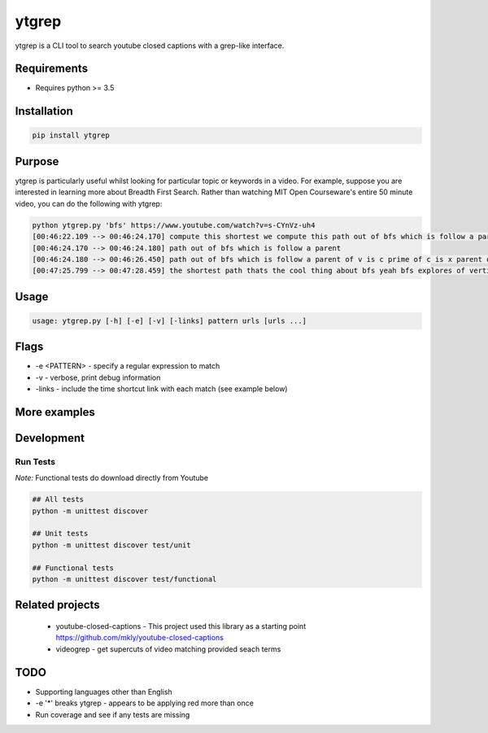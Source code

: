 ytgrep
-----------------------

ytgrep is a CLI tool to search youtube closed captions with a grep-like interface.


Requirements
=============

* Requires python >= 3.5

Installation
=============
.. code:: bash
    
    pip install ytgrep

Purpose
=============
ytgrep is particularly useful whilst looking for particular topic or keywords in a video. For example, suppose you are 
interested in learning more about Breadth First Search. Rather than watching MIT Open Courseware's entire 50 minute video,
you can do the following with ytgrep:


.. code:: bash

    python ytgrep.py 'bfs' https://www.youtube.com/watch?v=s-CYnVz-uh4
    [00:46:22.109 --> 00:46:24.170] compute this shortest we compute this path out of bfs which is follow a parent
    [00:46:24.170 --> 00:46:24.180] path out of bfs which is follow a parent
    [00:46:24.180 --> 00:46:26.450] path out of bfs which is follow a parent of v is c prime of c is x parent of x is
    [00:47:25.799 --> 00:47:28.459] the shortest path thats the cool thing about bfs yeah bfs explores of vertices"

Usage
==============

.. code:: bash

    usage: ytgrep.py [-h] [-e] [-v] [-links] pattern urls [urls ...]

Flags
=============
* -e <PATTERN> - specify a regular expression to match
* -v - verbose, print debug information
* -links - include the time shortcut link with each match (see example below) 


More examples
=============


Development
=============

Run Tests
~~~~~~~~~

*Note:* Functional tests do download directly from Youtube

.. code:: bash

   ## All tests
   python -m unittest discover

   ## Unit tests
   python -m unittest discover test/unit

   ## Functional tests
   python -m unittest discover test/functional

Related projects
==================
 * youtube-closed-captions - This project used this library as a starting point https://github.com/mkly/youtube-closed-captions
 * videogrep - get supercuts of video matching provided seach terms
    

TODO
============
* Supporting languages other than English
* -e '*' breaks ytgrep - appears to be applying red more than once
* Run coverage and see if any tests are missing
